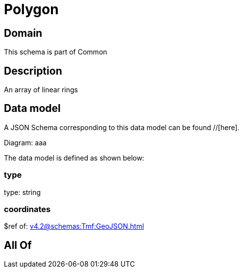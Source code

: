 = Polygon

[#domain]
== Domain

This schema is part of Common

[#description]
== Description
An array of linear rings


[#data_model]
== Data model

A JSON Schema corresponding to this data model can be found //[here].

Diagram:
aaa

The data model is defined as shown below:


=== type
type: string


=== coordinates
$ref of: xref:v4.2@schemas:Tmf:GeoJSON.adoc[]


[#all_of]
== All Of

